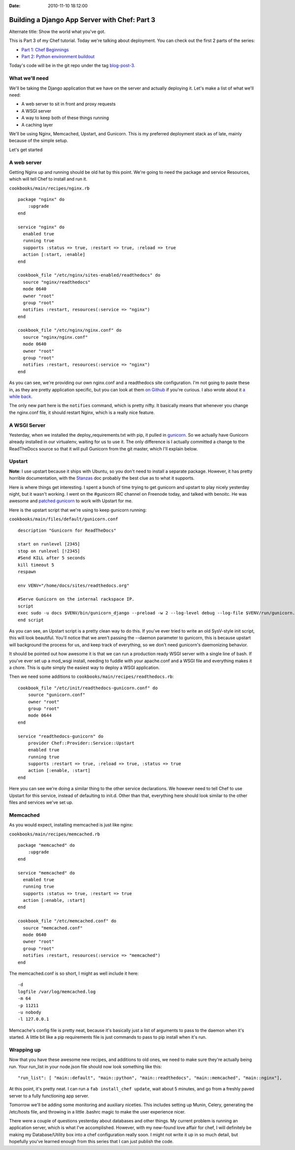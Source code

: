 :Date: 2010-11-10 18:12:00

Building a Django App Server with Chef: Part 3
==============================================

Alternate title: Show the world what you've got.

This is Part 3 of my Chef tutorial. Today we're talking about
deployment. You can check out the first 2 parts of the series:


-  `Part 1: Chef Beginnings <http://ericholscher.com/blog/2010/nov/8/building-django-app-server-chef/>`_
-  `Part 2: Python environment buildout <http://ericholscher.com/blog/2010/nov/9/building-django-app-server-chef-part-2/>`_

Today's code will be in the git repo under the tag
`blog-post-3 <https://github.com/ericholscher/chef-django-example/tree/blog-post-3>`_.

What we'll need
---------------

We'll be taking the Django application that we have on the server
and actually deploying it. Let's make a list of what we'll need:


-  A web server to sit in front and proxy requests
-  A WSGI server
-  A way to keep both of these things running
-  A caching layer

We'll be using Nginx, Memcached, Upstart, and Gunicorn. This is my
preferred deployment stack as of late, mainly because of the simple
setup.

Let's get started

A web server
------------

Getting Nginx up and running should be old hat by this point. We're
going to need the package and service Resources, which will tell
Chef to install and run it.

``cookbooks/main/recipes/nginx.rb``

::

    package "nginx" do
        :upgrade
    end
    
    service "nginx" do
      enabled true
      running true
      supports :status => true, :restart => true, :reload => true
      action [:start, :enable]
    end
    
    cookbook_file "/etc/nginx/sites-enabled/readthedocs" do
      source "nginx/readthedocs"
      mode 0640
      owner "root"
      group "root"
      notifies :restart, resources(:service => "nginx")
    end
    
    cookbook_file "/etc/nginx/nginx.conf" do
      source "nginx/nginx.conf"
      mode 0640
      owner "root"
      group "root"
      notifies :restart, resources(:service => "nginx")
    end

As you can see, we're providing our own nginx.conf and a
readthedocs site configuration. I'm not going to paste these in, as
they are pretty application specific, but you can look at them
`on Github <https://github.com/ericholscher/chef-django-example/tree/blog-post-3/cookbooks/main/files/default/nginx/>`_
if you're curious. I also wrote about it
`a while back <http://ericholscher.com/blog/2010/aug/28/new-feautures-read-docs/>`_.

The only new part here is the ``notifies`` command, which is pretty
nifty. It basically means that whenever you change the nginx.conf
file, it should restart Nginx, which is a really nice feature.

A WSGI Server
-------------

Yesterday, when we installed the deploy\_requirements.txt with pip,
it pulled in `gunicorn <http://gunicorn.org/>`_. So we actually
have Gunicorn already installed in our virtualenv, waiting for us
to use it. The only difference is I actually committed a change to
the ReadTheDocs source so that it will pull Gunicorn from the git
master, which I'll explain below.

Upstart
-------

**Note**: I use upstart because it ships with Ubuntu, so you don't
need to install a separate package. However, it has pretty horrible
documentation, with the
`Stanzas <http://upstart.ubuntu.com/wiki/Stanzas>`_ doc probably
the best clue as to what it supports.

Here is where things get interesting. I spent a bunch of time
trying to get gunicorn and upstart to play nicely yesterday night,
but it wasn't working. I went on the #gunicorn IRC channel on
Freenode today, and talked with benoitc. He was awesome and
`patched gunicorn <https://github.com/benoitc/gunicorn/commit/f29c61091691135dcfae029a7eadf1663a06a73e>`_
to work with Upstart for me.

Here is the upstart script that we're using to keep gunicorn
running:

``cookbooks/main/files/default/gunicorn.conf``

::

    description "Gunicorn for ReadTheDocs"
    
    start on runlevel [2345]
    stop on runlevel [!2345]
    #Send KILL after 5 seconds
    kill timeout 5
    respawn
    
    env VENV="/home/docs/sites/readthedocs.org"
    
    #Serve Gunicorn on the internal rackspace IP.
    script
    exec sudo -u docs $VENV/bin/gunicorn_django --preload -w 2 --log-level debug --log-file $VENV/run/gunicorn.log -p $VENV/run/gunicorn.pid -b 10.177.69.207:8888 $VENV/checkouts/readthedocs.org/settings/postgres.py
    end script

As you can see, an Upstart script is a pretty clean way to do this.
If you've ever tried to write an old SysV-style init script, this
will look beautiful. You'll notice that we aren't passing the
--daemon parameter to gunicorn, this is because upstart will
background the process for us, and keep track of everything, so we
don't need gunicorn's daemonizing behavior.

It should be pointed out how awesome it is that we can run a
production ready WSGI server with a single line of bash. If you've
ever set up a mod\_wsgi install, needing to fuddle with your
apache.conf and a WSGI file and everything makes it a chore. This
is quite simply the easiest way to deploy a WSGI application.

Then we need some additions to
``cookbooks/main/recipes/readthedocs.rb``:

::

    cookbook_file "/etc/init/readthedocs-gunicorn.conf" do
        source "gunicorn.conf"
        owner "root"
        group "root"
        mode 0644
    end
    
    service "readthedocs-gunicorn" do
        provider Chef::Provider::Service::Upstart
        enabled true
        running true
        supports :restart => true, :reload => true, :status => true
        action [:enable, :start]
    end

Here you can see we're doing a similar thing to the other service
declarations. We however need to tell Chef to use Upstart for this
service, instead of defaulting to init.d. Other than that,
everything here should look similar to the other files and services
we've set up.

Memcached
---------

As you would expect, installing memcached is just like nginx:

``cookbooks/main/recipes/memcached.rb``

::

    package "memcached" do
        :upgrade
    end
    
    service "memcached" do
      enabled true
      running true
      supports :status => true, :restart => true
      action [:enable, :start]
    end
    
    cookbook_file "/etc/memcached.conf" do
      source "memcached.conf"
      mode 0640
      owner "root"
      group "root"
      notifies :restart, resources(:service => "memcached")
    end

The memcached.conf is so short, I might as well include it here:

::

    -d
    logfile /var/log/memcached.log
    -m 64
    -p 11211 
    -u nobody
    -l 127.0.0.1

Memcache's config file is pretty neat, because it's basically just
a list of arguments to pass to the daemon when it's started. A
little bit like a pip requirements file is just commands to pass to
pip install when it's run.

Wrapping up
-----------

Now that you have these awesome new recipes, and additions to old
ones, we need to make sure they're actually being run. Your
run\_list in your node.json file should now look something like
this:

::

    "run_list": [ "main::default", "main::python", "main::readthedocs", "main::memcached", "main::nginx"],

At this point, it's pretty neat. I can run a
``fab install_chef update``, wait about 5 minutes, and go from a
freshly paved server to a fully functioning app server.

Tomorrow we'll be adding some monitoring and auxiliary niceties.
This includes setting up Munin, Celery, generating the /etc/hosts
file, and throwing in a little .bashrc magic to make the user
experience nicer.

There were a couple of questions yesterday about databases and
other things. My current problem is running an application server,
which is what I've accomplished. However, with my new-found love
affair for chef, I will definitely be making my Database/Utility
box into a chef configuration really soon. I might not write it up
in so much detail, but hopefully you've learned enough from this
series that I can just publish the code.


